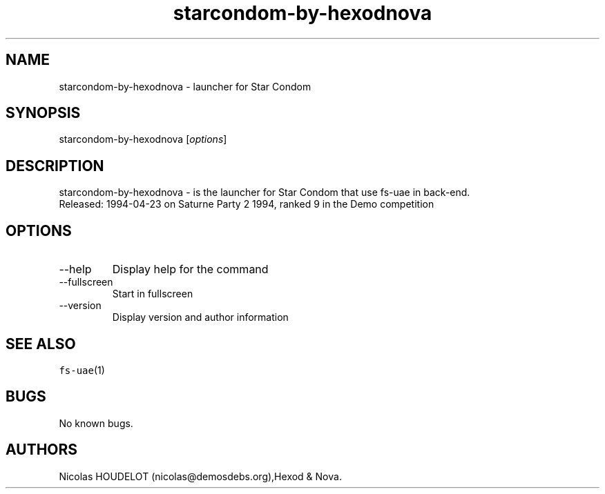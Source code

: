 .\" Automatically generated by Pandoc 2.9.2.1
.\"
.TH "starcondom-by-hexodnova" "6" "2014-12-12" "Star Condom User Manuals" ""
.hy
.SH NAME
.PP
starcondom-by-hexodnova - launcher for Star Condom
.SH SYNOPSIS
.PP
starcondom-by-hexodnova [\f[I]options\f[R]]
.SH DESCRIPTION
.PP
starcondom-by-hexodnova - is the launcher for Star Condom that use
fs-uae in back-end.
.PD 0
.P
.PD
Released: 1994-04-23 on Saturne Party 2 1994, ranked 9 in the Demo
competition
.SH OPTIONS
.TP
--help
Display help for the command
.TP
--fullscreen
Start in fullscreen
.TP
--version
Display version and author information
.SH SEE ALSO
.PP
\f[C]fs-uae\f[R](1)
.SH BUGS
.PP
No known bugs.
.SH AUTHORS
Nicolas HOUDELOT (nicolas\[at]demosdebs.org),Hexod & Nova.
